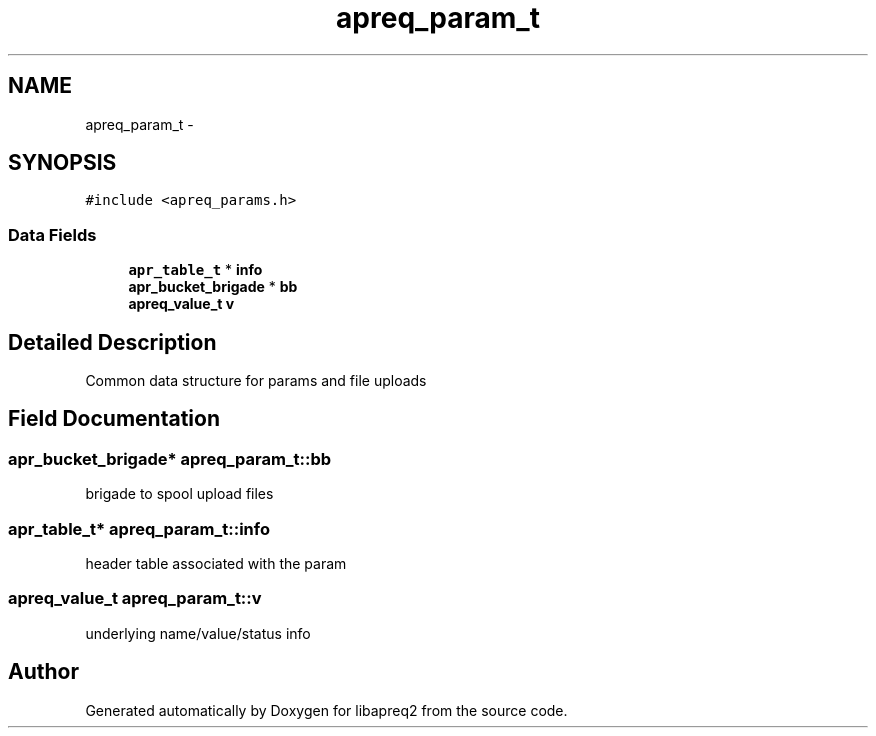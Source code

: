 .TH "apreq_param_t" 3 "30 Aug 2004" "Version 2.04-dev" "libapreq2" \" -*- nroff -*-
.ad l
.nh
.SH NAME
apreq_param_t \- 
.SH SYNOPSIS
.br
.PP
\fC#include <apreq_params.h>\fP
.PP
.SS "Data Fields"

.in +1c
.ti -1c
.RI "\fBapr_table_t\fP * \fBinfo\fP"
.br
.ti -1c
.RI "\fBapr_bucket_brigade\fP * \fBbb\fP"
.br
.ti -1c
.RI "\fBapreq_value_t\fP \fBv\fP"
.br
.in -1c
.SH "Detailed Description"
.PP 
Common data structure for params and file uploads 
.PP
.SH "Field Documentation"
.PP 
.SS "\fBapr_bucket_brigade\fP* \fBapreq_param_t::bb\fP"
.PP
brigade to spool upload files 
.SS "\fBapr_table_t\fP* \fBapreq_param_t::info\fP"
.PP
header table associated with the param 
.SS "\fBapreq_value_t\fP \fBapreq_param_t::v\fP"
.PP
underlying name/value/status info 

.SH "Author"
.PP 
Generated automatically by Doxygen for libapreq2 from the source code.
